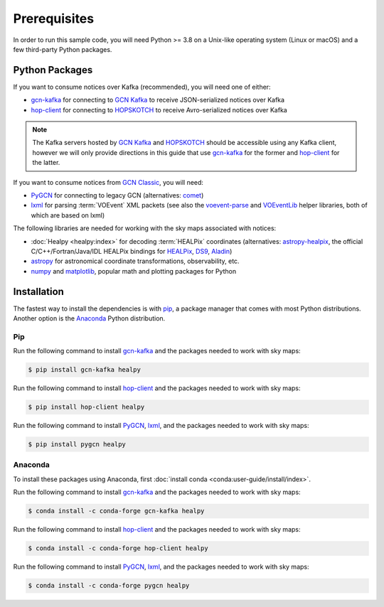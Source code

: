 Prerequisites
=============

In order to run this sample code, you will need Python >= 3.8 on a Unix-like
operating system (Linux or macOS) and a few third-party Python packages.

Python Packages
---------------

If you want to consume notices over Kafka (recommended), you will need one of either:

* gcn-kafka_ for connecting to `GCN Kafka`_ to receive JSON-serialized notices
  over Kafka
* hop-client_ for connecting to `HOPSKOTCH`_ to receive Avro-serialized notices
  over Kafka

.. note::
   The Kafka servers hosted by `GCN Kafka`_ and `HOPSKOTCH`_ should be
   accessible using any Kafka client, however we will only provide directions
   in this guide that use gcn-kafka_ for the former and hop-client_ for the
   latter.

If you want to consume notices from `GCN Classic`_, you will need:

* PyGCN_ for connecting to legacy GCN (alternatives: comet_)
* lxml_ for parsing :term:`VOEvent` XML packets (see also the voevent-parse_
  and VOEventLib_ helper libraries, both of which are based on lxml)

The following libraries are needed for working with the sky maps associated with
notices:

* :doc:`Healpy <healpy:index>` for decoding :term:`HEALPix` coordinates
  (alternatives: astropy-healpix_, the official C/C++/Fortran/Java/IDL
  HEALPix bindings for HEALPix_, DS9_, Aladin_)
* astropy_ for astronomical coordinate transformations, observability, etc.
* numpy_ and matplotlib_, popular math and plotting packages for Python

Installation
------------

The fastest way to install the dependencies is with pip_, a package manager
that comes with most Python distributions.  Another option is the `Anaconda`_
Python distribution.

Pip
~~~

Run the following command to install gcn-kafka_ and the packages needed to
work with sky maps:

.. code-block:: shell-session

    $ pip install gcn-kafka healpy

Run the following command to install hop-client_ and the packages needed to
work with sky maps:

.. code-block:: shell-session

    $ pip install hop-client healpy

Run the following command to install PyGCN_, lxml_, and the packages needed to
work with sky maps:

.. code-block:: shell-session

   $ pip install pygcn healpy

Anaconda
~~~~~~~~

To install these packages using Anaconda, first :doc:`install conda
<conda:user-guide/install/index>`.

Run the following command to install gcn-kafka_ and the packages needed to
work with sky maps:

.. code-block:: shell-session

    $ conda install -c conda-forge gcn-kafka healpy

Run the following command to install hop-client_ and the packages needed to
work with sky maps:

.. code-block:: shell-session

    $ conda install -c conda-forge hop-client healpy

Run the following command to install PyGCN_, lxml_, and the packages needed to
work with sky maps:

.. code-block:: shell-session

    $ conda install -c conda-forge pygcn healpy

.. _Aladin: https://aladin.u-strasbg.fr
.. _`Anaconda`: https://www.anaconda.com/
.. _astropy-healpix: https://pypi.org/project/astropy-healpix/
.. _astropy: https://pypi.org/project/astropy/
.. _comet: https://pypi.org/project/Comet/
.. _confluent-kafka: https://pypi.org/project/confluent-kafka/
.. _DS9: http://ds9.si.edu
.. _gcn-kafka: https://pypi.org/project/gcn-kafka/
.. _GCN Classic: https://gcn.nasa.gov/
.. _GCN Kafka: https://gcn.nasa.gov/
.. _HEALPix: https://healpix.sourceforge.io
.. _hop-client: https://pypi.org/project/hop-client/
.. _HOPSKOTCH: https://scimma.org/hopskotch.html
.. _lxml: https://pypi.org/project/lxml/
.. _matplotlib: https://pypi.org/project/matplotlib/
.. _numpy: https://pypi.org/project/numpy/
.. _pip: https://pip.pypa.io/en/stable/
.. _PyGCN: https://pypi.org/project/pygcn/
.. _voevent-parse: https://pypi.org/project/voevent-parse/
.. _VOEventLib: https://pypi.org/project/VOEventLib/
